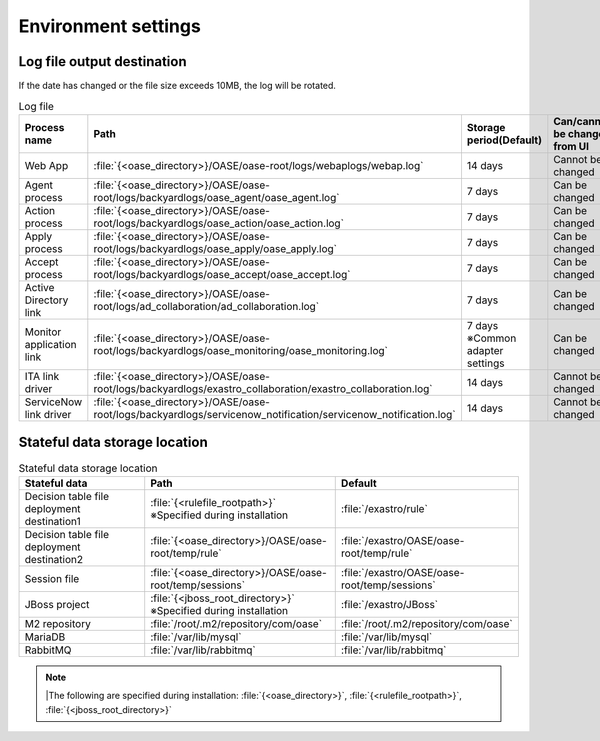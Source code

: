 ========
Environment settings
========

Log file output destination
====================

If the date has changed or the file size exceeds 10MB, the log will be rotated.

.. csv-table:: Log file
   :header: Process name, Path, Storage period(Default), Can/cannot be changed from UI
   :widths: 30, 80, 30, 15

   Web App, :file:`{<oase_directory>}/OASE/oase-root/logs/webaplogs/webap.log`, 14 days, Cannot be changed
   Agent process, :file:`{<oase_directory>}/OASE/oase-root/logs/backyardlogs/oase_agent/oase_agent.log`,  7 days, Can be changed
   Action process, :file:`{<oase_directory>}/OASE/oase-root/logs/backyardlogs/oase_action/oase_action.log`, 7 days, Can be changed
   Apply process, :file:`{<oase_directory>}/OASE/oase-root/logs/backyardlogs/oase_apply/oase_apply.log`, 7 days, Can be changed
   Accept process, :file:`{<oase_directory>}/OASE/oase-root/logs/backyardlogs/oase_accept/oase_accept.log`, 7 days, Can be changed
   Active Directory link, :file:`{<oase_directory>}/OASE/oase-root/logs/ad_collaboration/ad_collaboration.log`, 7 days, Can be changed
   Monitor application link, :file:`{<oase_directory>}/OASE/oase-root/logs/backyardlogs/oase_monitoring/oase_monitoring.log`, 7 days ※Common adapter settings, Can be changed
   ITA link driver, :file:`{<oase_directory>}/OASE/oase-root/logs/backyardlogs/exastro_collaboration/exastro_collaboration.log`,14 days, Cannot be changed
   ServiceNow link driver, :file:`{<oase_directory>}/OASE/oase-root/logs/backyardlogs/servicenow_notification/servicenow_notification.log`,14 days, Cannot be changed


Stateful data storage location
============================

.. csv-table:: Stateful data storage location
   :header: Stateful data, Path, Default
   :widths: 40, 50, 40

   Decision table file deployment destination1, :file:`{<rulefile_rootpath>}` ※Specified during installation, :file:`/exastro/rule`
   Decision table file deployment destination2, :file:`{<oase_directory>}/OASE/oase-root/temp/rule`, :file:`/exastro/OASE/oase-root/temp/rule`
   Session file, :file:`{<oase_directory>}/OASE/oase-root/temp/sessions`, :file:`/exastro/OASE/oase-root/temp/sessions`
   JBoss project, :file:`{<jboss_root_directory>}` ※Specified during installation, :file:`/exastro/JBoss`
   M2 repository, :file:`/root/.m2/repository/com/oase`, :file:`/root/.m2/repository/com/oase`
   MariaDB, :file:`/var/lib/mysql`, :file:`/var/lib/mysql`
   RabbitMQ, :file:`/var/lib/rabbitmq`, :file:`/var/lib/rabbitmq`

.. note::
   |The following are specified during installation: :file:`{<oase_directory>}`, :file:`{<rulefile_rootpath>}`, :file:`{<jboss_root_directory>}` 